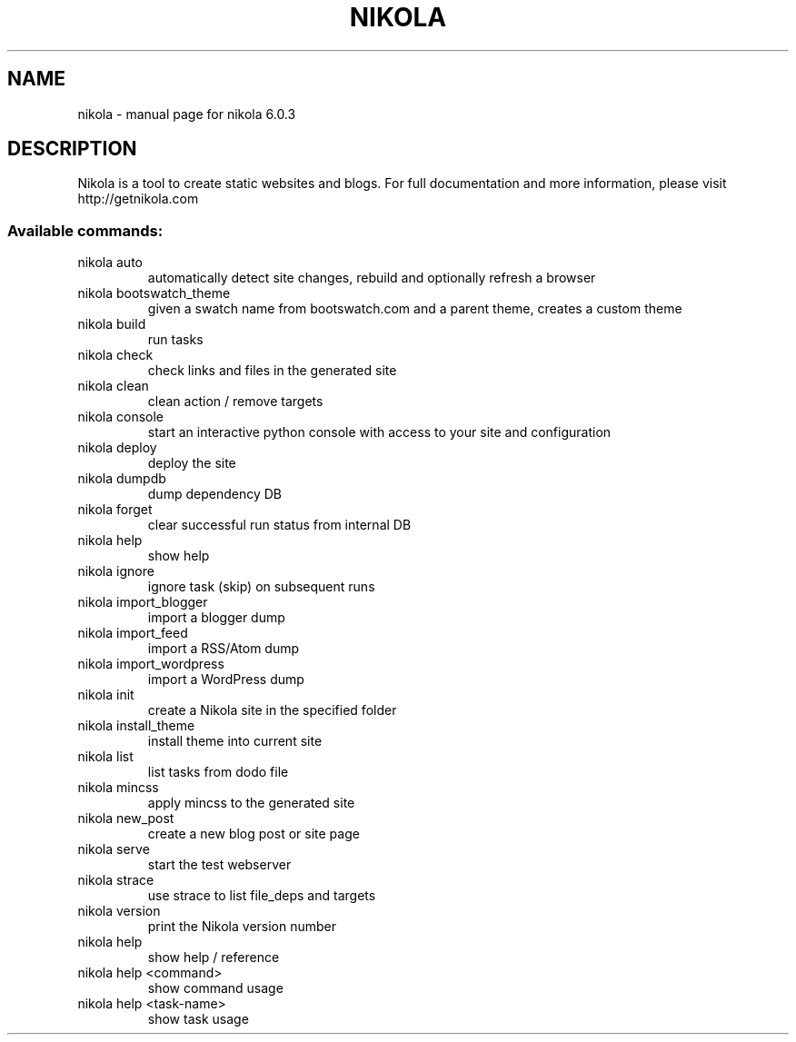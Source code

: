 .\" DO NOT MODIFY THIS FILE!  It was generated by help2man 1.43.3.
.TH NIKOLA "1" "September 2013" "nikola 6.0.3" "User Commands"
.SH NAME
nikola \- manual page for nikola 6.0.3
.SH DESCRIPTION
Nikola is a tool to create static websites and blogs. For full documentation and more information, please visit http://getnikola.com
.SS "Available commands:"
.TP
nikola auto
automatically detect site changes, rebuild and optionally refresh a browser
.TP
nikola bootswatch_theme
given a swatch name from bootswatch.com and a parent theme, creates a custom theme
.TP
nikola build
run tasks
.TP
nikola check
check links and files in the generated site
.TP
nikola clean
clean action / remove targets
.TP
nikola console
start an interactive python console with access to your site and configuration
.TP
nikola deploy
deploy the site
.TP
nikola dumpdb
dump dependency DB
.TP
nikola forget
clear successful run status from internal DB
.TP
nikola help
show help
.TP
nikola ignore
ignore task (skip) on subsequent runs
.TP
nikola import_blogger
import a blogger dump
.TP
nikola import_feed
import a RSS/Atom dump
.TP
nikola import_wordpress
import a WordPress dump
.TP
nikola init
create a Nikola site in the specified folder
.TP
nikola install_theme
install theme into current site
.TP
nikola list
list tasks from dodo file
.TP
nikola mincss
apply mincss to the generated site
.TP
nikola new_post
create a new blog post or site page
.TP
nikola serve
start the test webserver
.TP
nikola strace
use strace to list file_deps and targets
.TP
nikola version
print the Nikola version number
.TP
nikola help
show help / reference
.TP
nikola help <command>
show command usage
.TP
nikola help <task\-name>
show task usage
